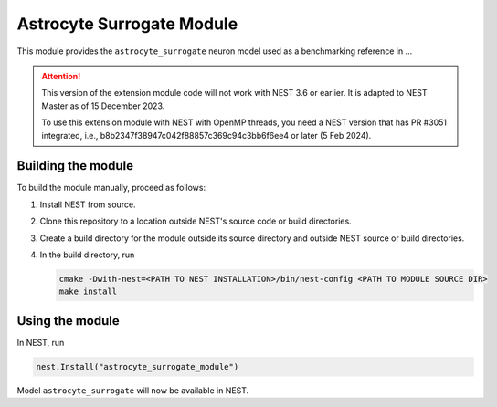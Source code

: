 Astrocyte Surrogate Module
==========================

This module provides the ``astrocyte_surrogate`` neuron model used as a benchmarking reference in ...

.. attention::

   This version of the extension module code will not work with NEST 3.6 or earlier.
   It is adapted to NEST Master as of 15 December 2023.

   To use this extension module with NEST with OpenMP threads, you
   need a NEST version that has PR #3051 integrated, i.e.,
   b8b2347f38947c042f88857c369c94c3bb6f6ee4 or later (5 Feb 2024).

   


Building the module
-------------------

To build the module manually, proceed as follows:

#. Install NEST from source.
#. Clone this repository to a location outside NEST's source code or build directories.
#. Create a build directory for the module outside its source
   directory and outside NEST source or build directories.
#. In the build directory, run

   .. code-block:: sh
		   
      cmake -Dwith-nest=<PATH TO NEST INSTALLATION>/bin/nest-config <PATH TO MODULE SOURCE DIR>
      make install

Using the module
----------------

In NEST, run

.. code-block:: python
		
   nest.Install("astrocyte_surrogate_module")

Model ``astrocyte_surrogate`` will now be available in NEST.
